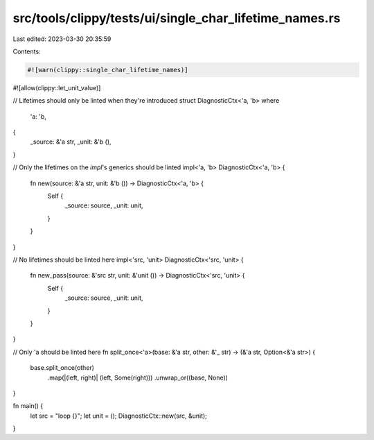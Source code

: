 src/tools/clippy/tests/ui/single_char_lifetime_names.rs
=======================================================

Last edited: 2023-03-30 20:35:59

Contents:

.. code-block:: rs

    #![warn(clippy::single_char_lifetime_names)]
#![allow(clippy::let_unit_value)]

// Lifetimes should only be linted when they're introduced
struct DiagnosticCtx<'a, 'b>
where
    'a: 'b,
{
    _source: &'a str,
    _unit: &'b (),
}

// Only the lifetimes on the `impl`'s generics should be linted
impl<'a, 'b> DiagnosticCtx<'a, 'b> {
    fn new(source: &'a str, unit: &'b ()) -> DiagnosticCtx<'a, 'b> {
        Self {
            _source: source,
            _unit: unit,
        }
    }
}

// No lifetimes should be linted here
impl<'src, 'unit> DiagnosticCtx<'src, 'unit> {
    fn new_pass(source: &'src str, unit: &'unit ()) -> DiagnosticCtx<'src, 'unit> {
        Self {
            _source: source,
            _unit: unit,
        }
    }
}

// Only 'a should be linted here
fn split_once<'a>(base: &'a str, other: &'_ str) -> (&'a str, Option<&'a str>) {
    base.split_once(other)
        .map(|(left, right)| (left, Some(right)))
        .unwrap_or((base, None))
}

fn main() {
    let src = "loop {}";
    let unit = ();
    DiagnosticCtx::new(src, &unit);
}


